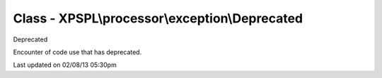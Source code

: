 .. processor/exception/deprecated.php generated using docpx on 02/08/13 05:30pm


Class - XPSPL\\processor\\exception\\Deprecated
***********************************************

Deprecated

Encounter of code use that has deprecated.


Last updated on 02/08/13 05:30pm